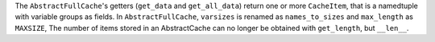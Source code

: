 The ``AbstractFullCache``'s getters (``get_data`` and ``get_all_data``) return one or more ``CacheItem``, that is a namedtuple with variable groups as fields.
In ``AbstractFullCache``, ``varsizes`` is renamed as ``names_to_sizes`` and ``max_length`` as ``MAXSIZE``,
The number of items stored in an AbstractCache can no longer be obtained with ``get_length``, but ``__len__``.
